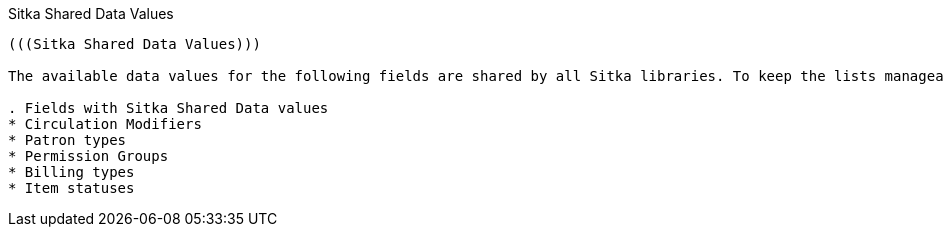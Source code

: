 Sitka Shared Data Values
--------------
(((Sitka Shared Data Values)))

The available data values for the following fields are shared by all Sitka libraries. To keep the lists manageable for libraries we limit new additions and only add new values if it's absolutely necessary. Please email sitka@bc.libraries.coop.

. Fields with Sitka Shared Data values
* Circulation Modifiers
* Patron types
* Permission Groups
* Billing types
* Item statuses

